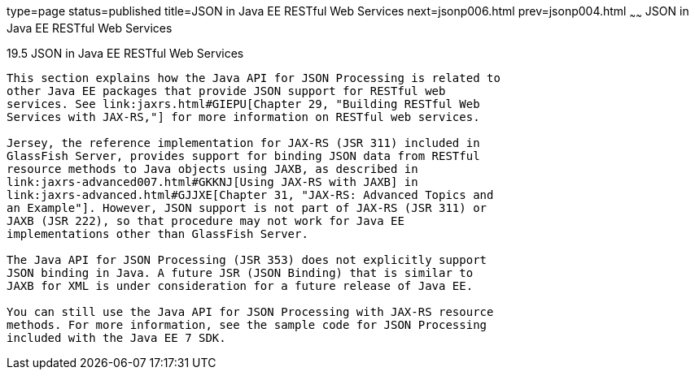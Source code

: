 type=page
status=published
title=JSON in Java EE RESTful Web Services
next=jsonp006.html
prev=jsonp004.html
~~~~~~
JSON in Java EE RESTful Web Services
====================================

[[BABCFABH]]

[[json-in-java-ee-restful-web-services]]
19.5 JSON in Java EE RESTful Web Services
-----------------------------------------

This section explains how the Java API for JSON Processing is related to
other Java EE packages that provide JSON support for RESTful web
services. See link:jaxrs.html#GIEPU[Chapter 29, "Building RESTful Web
Services with JAX-RS,"] for more information on RESTful web services.

Jersey, the reference implementation for JAX-RS (JSR 311) included in
GlassFish Server, provides support for binding JSON data from RESTful
resource methods to Java objects using JAXB, as described in
link:jaxrs-advanced007.html#GKKNJ[Using JAX-RS with JAXB] in
link:jaxrs-advanced.html#GJJXE[Chapter 31, "JAX-RS: Advanced Topics and
an Example"]. However, JSON support is not part of JAX-RS (JSR 311) or
JAXB (JSR 222), so that procedure may not work for Java EE
implementations other than GlassFish Server.

The Java API for JSON Processing (JSR 353) does not explicitly support
JSON binding in Java. A future JSR (JSON Binding) that is similar to
JAXB for XML is under consideration for a future release of Java EE.

You can still use the Java API for JSON Processing with JAX-RS resource
methods. For more information, see the sample code for JSON Processing
included with the Java EE 7 SDK.


